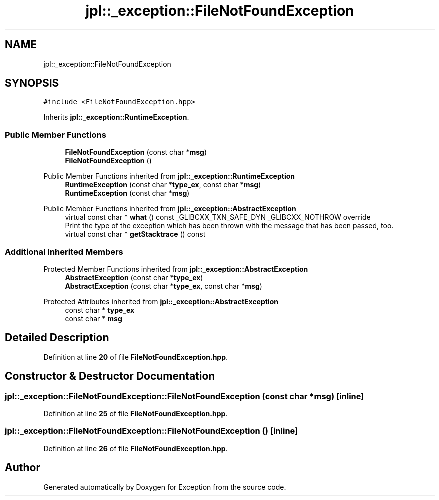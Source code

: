.TH "jpl::_exception::FileNotFoundException" 3Version 1.0.0" "Exception" \" -*- nroff -*-
.ad l
.nh
.SH NAME
jpl::_exception::FileNotFoundException
.SH SYNOPSIS
.br
.PP
.PP
\fC#include <FileNotFoundException\&.hpp>\fP
.PP
Inherits \fBjpl::_exception::RuntimeException\fP\&.
.SS "Public Member Functions"

.in +1c
.ti -1c
.RI "\fBFileNotFoundException\fP (const char *\fBmsg\fP)"
.br
.ti -1c
.RI "\fBFileNotFoundException\fP ()"
.br
.in -1c

Public Member Functions inherited from \fBjpl::_exception::RuntimeException\fP
.in +1c
.ti -1c
.RI "\fBRuntimeException\fP (const char *\fBtype_ex\fP, const char *\fBmsg\fP)"
.br
.ti -1c
.RI "\fBRuntimeException\fP (const char *\fBmsg\fP)"
.br
.in -1c

Public Member Functions inherited from \fBjpl::_exception::AbstractException\fP
.in +1c
.ti -1c
.RI "virtual const char * \fBwhat\fP () const _GLIBCXX_TXN_SAFE_DYN _GLIBCXX_NOTHROW override"
.br
.RI "Print the type of the exception which has been thrown with the message that has been passed, too\&. "
.ti -1c
.RI "virtual const char * \fBgetStacktrace\fP () const"
.br
.in -1c
.SS "Additional Inherited Members"


Protected Member Functions inherited from \fBjpl::_exception::AbstractException\fP
.in +1c
.ti -1c
.RI "\fBAbstractException\fP (const char *\fBtype_ex\fP)"
.br
.ti -1c
.RI "\fBAbstractException\fP (const char *\fBtype_ex\fP, const char *\fBmsg\fP)"
.br
.in -1c

Protected Attributes inherited from \fBjpl::_exception::AbstractException\fP
.in +1c
.ti -1c
.RI "const char * \fBtype_ex\fP"
.br
.ti -1c
.RI "const char * \fBmsg\fP"
.br
.in -1c
.SH "Detailed Description"
.PP 
Definition at line \fB20\fP of file \fBFileNotFoundException\&.hpp\fP\&.
.SH "Constructor & Destructor Documentation"
.PP 
.SS "jpl::_exception::FileNotFoundException::FileNotFoundException (const char * msg)\fC [inline]\fP"

.PP
Definition at line \fB25\fP of file \fBFileNotFoundException\&.hpp\fP\&.
.SS "jpl::_exception::FileNotFoundException::FileNotFoundException ()\fC [inline]\fP"

.PP
Definition at line \fB26\fP of file \fBFileNotFoundException\&.hpp\fP\&.

.SH "Author"
.PP 
Generated automatically by Doxygen for Exception from the source code\&.
